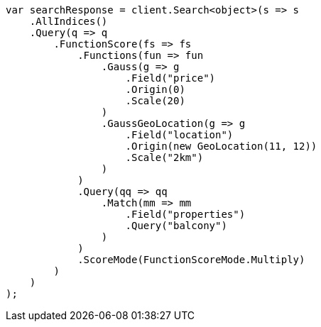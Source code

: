 // query-dsl/function-score-query.asciidoc:578

////
IMPORTANT NOTE
==============
This file is generated from method Line578 in https://github.com/elastic/elasticsearch-net/tree/master/src/Examples/Examples/QueryDsl/FunctionScoreQueryPage.cs#L367-L437.
If you wish to submit a PR to change this example, please change the source method above
and run dotnet run -- asciidoc in the ExamplesGenerator project directory.
////

[source, csharp]
----
var searchResponse = client.Search<object>(s => s
    .AllIndices()
    .Query(q => q
        .FunctionScore(fs => fs
            .Functions(fun => fun
                .Gauss(g => g
                    .Field("price")
                    .Origin(0)
                    .Scale(20)
                )
                .GaussGeoLocation(g => g
                    .Field("location")
                    .Origin(new GeoLocation(11, 12))
                    .Scale("2km")
                )
            )
            .Query(qq => qq
                .Match(mm => mm
                    .Field("properties")
                    .Query("balcony")
                )
            )
            .ScoreMode(FunctionScoreMode.Multiply)
        )
    )
);
----
